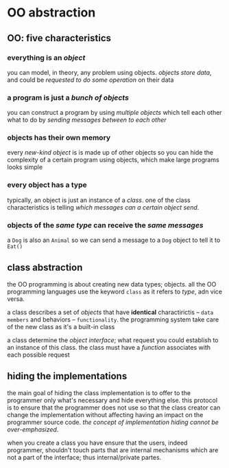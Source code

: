 * OO abstraction
** OO: five characteristics
*** everything is an /object/
    you can model, in theory, any problem using objects. /objects store data/, and could be /requested to do some operation/ on their data 

*** a program is just a /bunch of objects/
    you can construct a program by using /multiple objects/ which tell each other what to do by /sending messages between to each other/

*** objects has their *own memory*
    every /new-kind object/ is is made up of other objects so you can hide the complexity of a certain program using objects, which make large programs looks simple

*** every object has a type
    typically, an object is just an instance of a /class/. one of the class characteristics is telling /which messages can a certain object send/.

*** objects of the /same type/ can *receive* the /same messages/
    a ~Dog~  is also an ~Animal~ so we can send a message to a ~Dog~ object to tell it to ~Eat()~

** class abstraction
   the OO programming is about creating new data types; objects. all the OO programming languages use the keyword ~class~ as it refers to /type/, adn vice versa.

   a class describes a set of /objects/ that have *identical* charactirictis -- =data members= and behaviors -- =functionality=. the programming system take care of the new class as it's a built-in class
 
   a class determine the /object interface/; what request you could establish to an instance of this class. the class must have a /function/ associates with each possible request 
   
** hiding the implementations
   the main goal of hiding the class implementation is to offer to the programmer only what's necessary and hide everything else. this protocol is to ensure that the programmer does not use so that the class creator can change the implementation without affecting having an impact on the programmer source code. /the concept of implementation hiding cannot be over-emphasized/.

   when you create a class you have ensure that the users, indeed programmer, shouldn't touch parts that are internal mechanisms which are not a part of the interface; thus internal/private partes.

